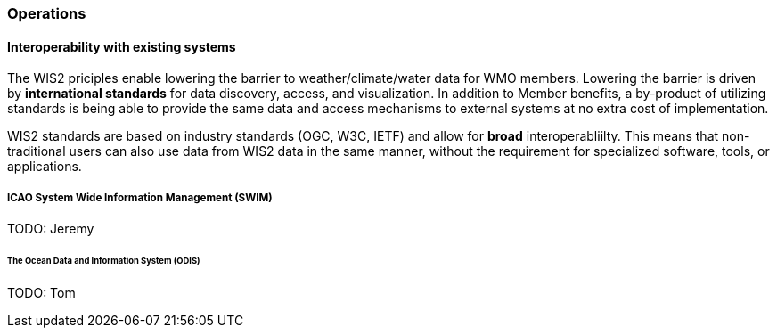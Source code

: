 === Operations

==== Interoperability with existing systems

The WIS2 priciples enable lowering the barrier to weather/climate/water data for WMO members.  Lowering the barrier is driven by **international standards**
for data discovery, access, and visualization.  In addition to Member benefits, a by-product of utilizing standards is being able to provide
the same data and access mechanisms to external systems at no extra cost of implementation.

WIS2 standards are based on industry standards (OGC, W3C, IETF) and allow for **broad** interoperabliilty.  This means that non-traditional users can also
use data from WIS2 data in the same manner, without the requirement for specialized software, tools, or applications.

===== ICAO System Wide Information Management (SWIM)

TODO: Jeremy

====== The Ocean Data and Information System (ODIS)

TODO: Tom

// include::coordinating-wis.adoc[]

// include::sections/wis-metrics.adoc[]
